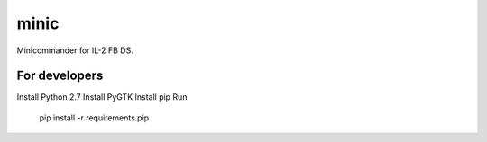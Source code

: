 minic
=====

Minicommander for IL-2 FB DS.

For developers
--------------

Install Python 2.7
Install PyGTK
Install pip
Run

    pip install -r requirements.pip

